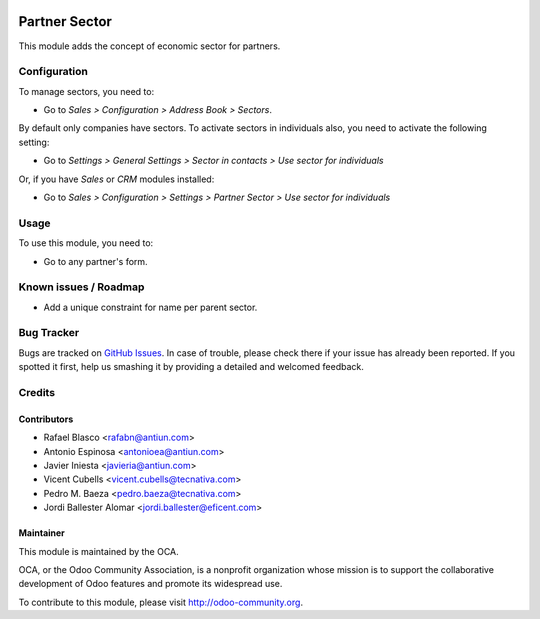 .. image:: https://img.shields.io/badge/licence-AGPL--3-blue.svg
    :target: http://www.gnu.org/licenses/agpl-3.0-standalone.html
    :alt: License: AGPL-3

==============
Partner Sector
==============

This module adds the concept of economic sector for partners.


Configuration
=============

To manage sectors, you need to:

* Go to *Sales > Configuration > Address Book > Sectors*.

By default only companies have sectors. To activate sectors in individuals also,
you need to activate the following setting:

* Go to *Settings > General Settings > Sector in contacts > Use sector for individuals*

Or, if you have *Sales* or *CRM* modules installed:

* Go to *Sales > Configuration > Settings > Partner Sector > Use sector for individuals*



Usage
=====

To use this module, you need to:

* Go to any partner's form.


.. image:: https://odoo-community.org/website/image/ir.attachment/5784_f2813bd/datas
   :alt: Try me on Runbot
   :target: https://runbot.odoo-community.org/runbot/134/9.0

Known issues / Roadmap
======================

* Add a unique constraint for name per parent sector.


Bug Tracker
===========

Bugs are tracked on `GitHub Issues <https://github.com/OCA/partner-contact/issues>`_.
In case of trouble, please check there if your issue has already been reported. If you
spotted it first, help us smashing it by providing a detailed and welcomed feedback.

Credits
=======

Contributors
------------

* Rafael Blasco <rafabn@antiun.com>
* Antonio Espinosa <antonioea@antiun.com>
* Javier Iniesta <javieria@antiun.com>
* Vicent Cubells <vicent.cubells@tecnativa.com>
* Pedro M. Baeza <pedro.baeza@tecnativa.com>
* Jordi Ballester Alomar <jordi.ballester@eficent.com>

Maintainer
----------

.. image:: https://odoo-community.org/logo.png
   :alt: Odoo Community Association
   :target: https://odoo-community.org

This module is maintained by the OCA.

OCA, or the Odoo Community Association, is a nonprofit organization whose
mission is to support the collaborative development of Odoo features and
promote its widespread use.

To contribute to this module, please visit http://odoo-community.org.
